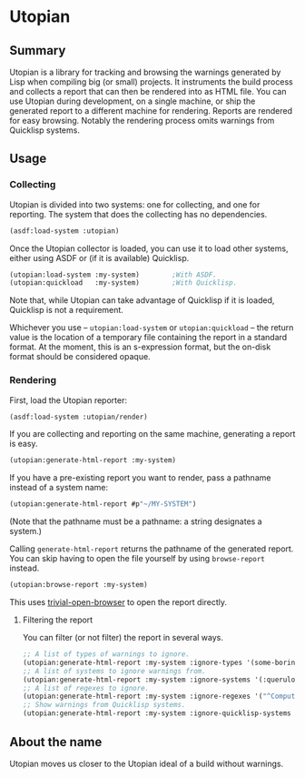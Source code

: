 * Utopian

** Summary

Utopian is a library for tracking and browsing the warnings generated by Lisp when compiling big (or small) projects. It instruments the build process and collects a report that can then be rendered into as HTML file. You can use Utopian during development, on a single machine, or ship the generated report to a different machine for rendering. Reports are rendered for easy browsing. Notably the rendering process omits warnings from Quicklisp systems.

** Usage

*** Collecting

Utopian is divided into two systems: one for collecting, and one for reporting. The system that does the collecting has no dependencies.

#+BEGIN_SRC lisp
  (asdf:load-system :utopian)
#+END_SRC

Once the Utopian collector is loaded, you can use it to load other systems, either using ASDF or (if it is available) Quicklisp.

#+BEGIN_SRC lisp
  (utopian:load-system :my-system)        ;With ASDF.
  (utopian:quickload   :my-system)        ;With Quicklisp.
#+END_SRC

Note that, while Utopian can take advantage of Quicklisp if it is loaded, Quicklisp is not a requirement.

Whichever you use – ~utopian:load-system~ or ~utopian:quickload~ – the return value is the location of a temporary file containing the report in a standard format. At the moment, this is an s-expression format, but the on-disk format should be considered opaque.

*** Rendering

First, load the Utopian reporter:

#+BEGIN_SRC lisp
  (asdf:load-system :utopian/render)
#+END_SRC

If you are collecting and reporting on the same machine, generating a report is easy.

#+BEGIN_SRC lisp
  (utopian:generate-html-report :my-system)
#+END_SRC

If you have a pre-existing report you want to render, pass a pathname instead of a system name:

#+BEGIN_SRC lisp
  (utopian:generate-html-report #p"~/MY-SYSTEM")
#+END_SRC

(Note that the pathname must be a pathname: a string designates a system.)

Calling ~generate-html-report~ returns the pathname of the generated report. You can skip having to open the file yourself by using ~browse-report~ instead.

#+BEGIN_SRC lisp
  (utopian:browse-report :my-system)
#+END_SRC

This uses [[https://github.com/eudoxia0/trivial-open-browser][trivial-open-browser]] to open the report directly.

**** Filtering the report

You can filter (or not filter) the report in several ways.

#+BEGIN_SRC lisp
  ;; A list of types of warnings to ignore.
  (utopian:generate-html-report :my-system :ignore-types '(some-boring-type some-other-boring-type))
  ;; A list of systems to ignore warnings from.
  (utopian:generate-html-report :my-system :ignore-systems '(:querulous-system))
  ;; A list of regexes to ignore.
  (utopian:generate-html-report :my-system :ignore-regexes '("^Computing just-done stamp" "CXML"))
  ;; Show warnings from Quicklisp systems.
  (utopian:generate-html-report :my-system :ignore-quicklisp-systems nil)
#+END_SRC

** About the name

Utopian moves us closer to the Utopian ideal of a build without warnings.
